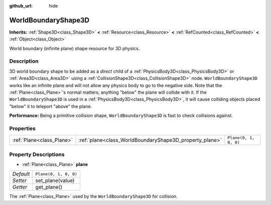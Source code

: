 :github_url: hide

.. Generated automatically by doc/tools/make_rst.py in Godot's source tree.
.. DO NOT EDIT THIS FILE, but the WorldBoundaryShape3D.xml source instead.
.. The source is found in doc/classes or modules/<name>/doc_classes.

.. _class_WorldBoundaryShape3D:

WorldBoundaryShape3D
====================

**Inherits:** :ref:`Shape3D<class_Shape3D>` **<** :ref:`Resource<class_Resource>` **<** :ref:`RefCounted<class_RefCounted>` **<** :ref:`Object<class_Object>`

World boundary (infinite plane) shape resource for 3D physics.

Description
-----------

3D world boundary shape to be added as a *direct* child of a :ref:`PhysicsBody3D<class_PhysicsBody3D>` or :ref:`Area3D<class_Area3D>` using a :ref:`CollisionShape3D<class_CollisionShape3D>` node. ``WorldBoundaryShape3D`` works like an infinite plane and will not allow any physics body to go to the negative side. Note that the :ref:`Plane<class_Plane>`'s normal matters; anything "below" the plane will collide with it. If the ``WorldBoundaryShape3D`` is used in a :ref:`PhysicsBody3D<class_PhysicsBody3D>`, it will cause colliding objects placed "below" it to teleport "above" the plane.

\ **Performance:** Being a primitive collision shape, ``WorldBoundaryShape3D`` is fast to check collisions against.

Properties
----------

+---------------------------+---------------------------------------------------------+-----------------------+
| :ref:`Plane<class_Plane>` | :ref:`plane<class_WorldBoundaryShape3D_property_plane>` | ``Plane(0, 1, 0, 0)`` |
+---------------------------+---------------------------------------------------------+-----------------------+

Property Descriptions
---------------------

.. _class_WorldBoundaryShape3D_property_plane:

- :ref:`Plane<class_Plane>` **plane**

+-----------+-----------------------+
| *Default* | ``Plane(0, 1, 0, 0)`` |
+-----------+-----------------------+
| *Setter*  | set_plane(value)      |
+-----------+-----------------------+
| *Getter*  | get_plane()           |
+-----------+-----------------------+

The :ref:`Plane<class_Plane>` used by the ``WorldBoundaryShape3D`` for collision.

.. |virtual| replace:: :abbr:`virtual (This method should typically be overridden by the user to have any effect.)`
.. |const| replace:: :abbr:`const (This method has no side effects. It doesn't modify any of the instance's member variables.)`
.. |vararg| replace:: :abbr:`vararg (This method accepts any number of arguments after the ones described here.)`
.. |constructor| replace:: :abbr:`constructor (This method is used to construct a type.)`
.. |static| replace:: :abbr:`static (This method doesn't need an instance to be called, so it can be called directly using the class name.)`
.. |operator| replace:: :abbr:`operator (This method describes a valid operator to use with this type as left-hand operand.)`
